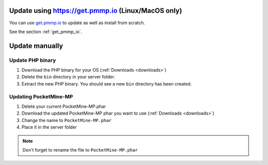 .. _update:

Update using https://get.pmmp.io (Linux/MacOS only)
---------------------------------------------------
You can use `get.pmmp.io <https://get.pmmp.io>`_ to update as well as install from scratch.

See the section :ref:`get_pmmp_io`.

Update manually
---------------

Update PHP binary
+++++++++++++++++

1. Download the PHP binary for your OS (:ref:`Downloads <downloads>`)
2. Delete the ``bin`` directory in your server folder.
3. Extract the new PHP binary. You should see a new ``bin`` directory has been created.

Updating PocketMine-MP
++++++++++++++++++++++

1. Delete your current PocketMine-MP.phar
2. Download the updated PocketMine-MP phar you want to use (:ref:`Downloads <downloads>`)
3. Change the name to ``PocketMine-MP.phar``
4. Place it in the server folder

.. note:: Don't forget to rename the file to ``PocketMine-MP.phar``
